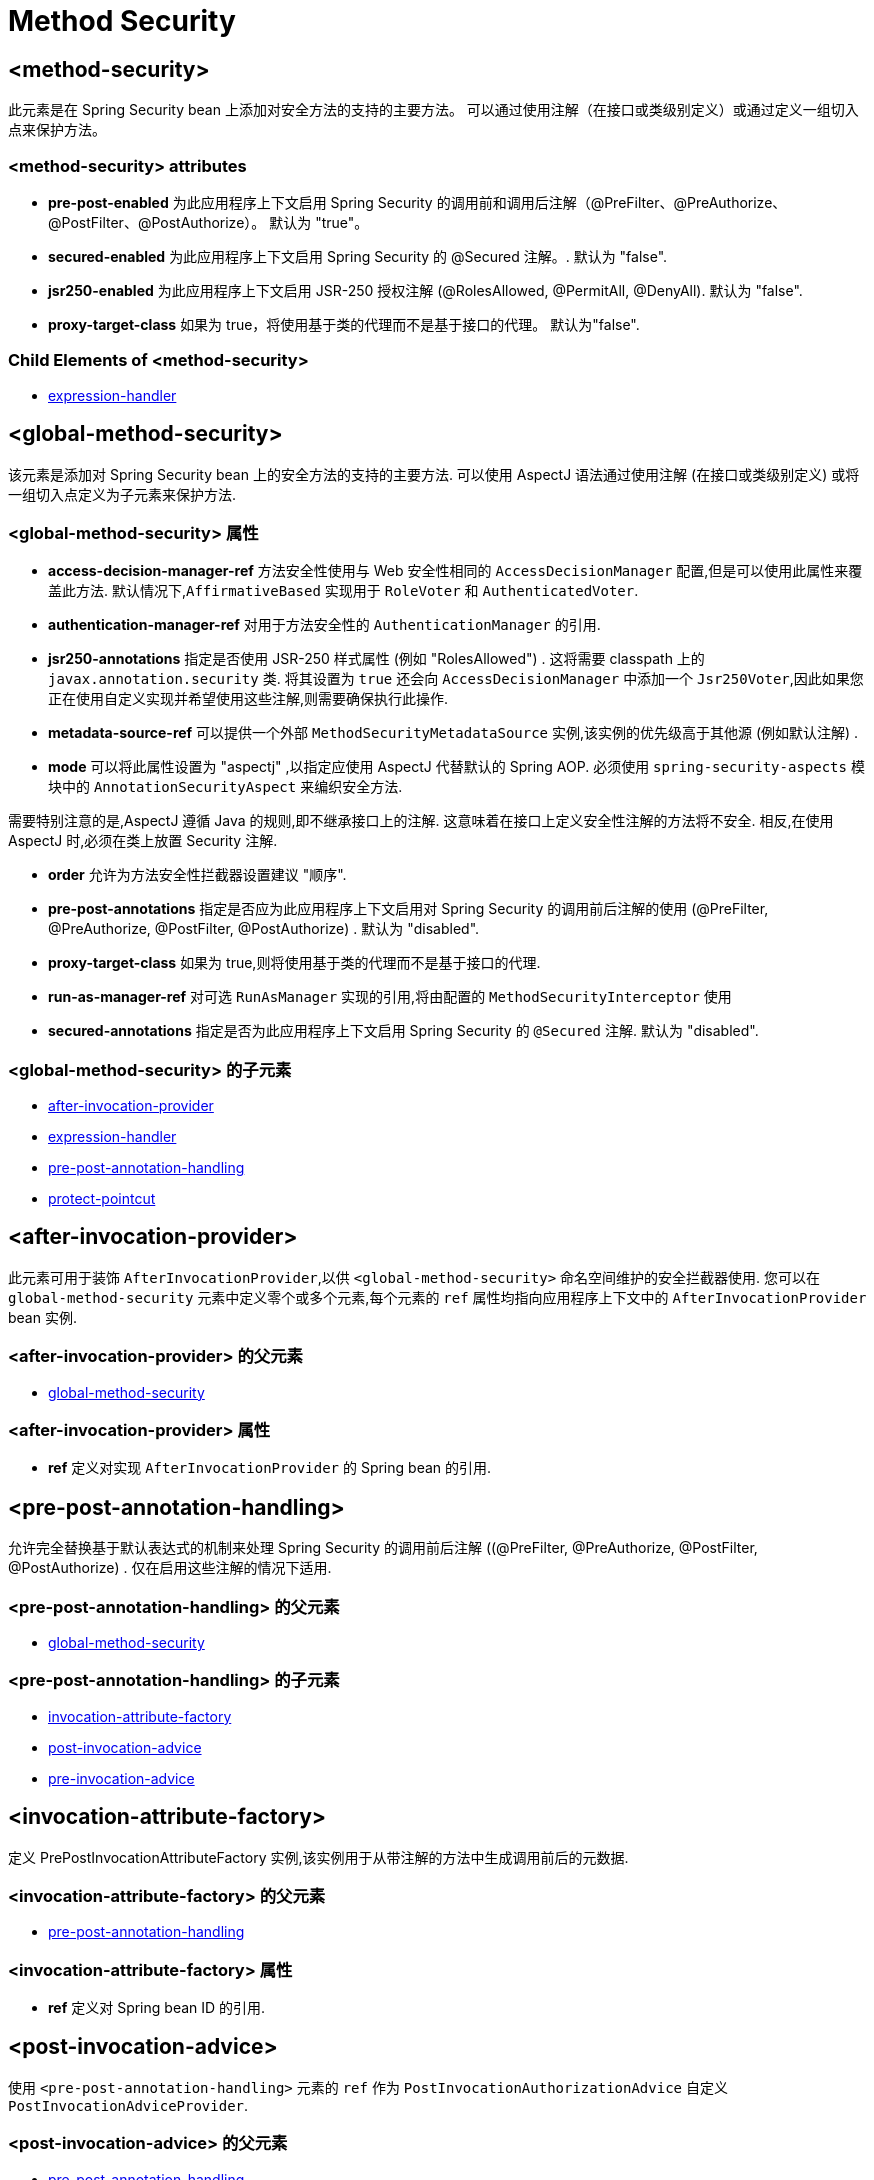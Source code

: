 = Method Security

[[nsa-method-security]]
== <method-security>
此元素是在 Spring Security bean 上添加对安全方法的支持的主要方法。
可以通过使用注解（在接口或类级别定义）或通过定义一组切入点来保护方法。

[[nsa-method-security-attributes]]
=== <method-security> attributes

[[nsa-method-security-pre-post-enabled]]
* **pre-post-enabled**
为此应用程序上下文启用 Spring Security 的调用前和调用后注解（@PreFilter、@PreAuthorize、@PostFilter、@PostAuthorize）。
默认为 "true"。

[[nsa-method-security-secured-enabled]]
* **secured-enabled**
为此应用程序上下文启用 Spring Security 的 @Secured 注解。.
默认为 "false".

[[nsa-method-security-jsr250-enabled]]
* **jsr250-enabled**
为此应用程序上下文启用 JSR-250 授权注解 (@RolesAllowed, @PermitAll, @DenyAll).
默认为 "false".

[[nsa-method-security-proxy-target-class]]
* **proxy-target-class**
如果为 true，将使用基于类的代理而不是基于接口的代理。
默认为"false".

[[nsa-method-security-children]]
=== Child Elements of <method-security>

* <<nsa-expression-handler,expression-handler>>

[[nsa-global-method-security]]
== <global-method-security>
该元素是添加对 Spring Security bean 上的安全方法的支持的主要方法.  可以使用 AspectJ 语法通过使用注解 (在接口或类级别定义) 或将一组切入点定义为子元素来保护方法.

[[nsa-global-method-security-attributes]]
=== <global-method-security> 属性

[[nsa-global-method-security-access-decision-manager-ref]]
* **access-decision-manager-ref**
方法安全性使用与 Web 安全性相同的 `AccessDecisionManager` 配置,但是可以使用此属性来覆盖此方法. 默认情况下,`AffirmativeBased` 实现用于 `RoleVoter` 和 `AuthenticatedVoter`.

[[nsa-global-method-security-authentication-manager-ref]]
* **authentication-manager-ref**
对用于方法安全性的 `AuthenticationManager` 的引用.


[[nsa-global-method-security-jsr250-annotations]]
* **jsr250-annotations**
指定是否使用 JSR-250 样式属性 (例如  "RolesAllowed") .  这将需要 classpath 上的 `javax.annotation.security` 类.  将其设置为 `true` 还会向 `AccessDecisionManager` 中添加一个 `Jsr250Voter`,因此如果您正在使用自定义实现并希望使用这些注解,则需要确保执行此操作.

[[nsa-global-method-security-metadata-source-ref]]
* **metadata-source-ref**
可以提供一个外部 `MethodSecurityMetadataSource` 实例,该实例的优先级高于其他源 (例如默认注解) .

[[nsa-global-method-security-mode]]
* **mode**
可以将此属性设置为 "aspectj" ,以指定应使用 AspectJ 代替默认的 Spring AOP. 必须使用 `spring-security-aspects` 模块中的 `AnnotationSecurityAspect` 来编织安全方法.

需要特别注意的是,AspectJ 遵循 Java 的规则,即不继承接口上的注解.  这意味着在接口上定义安全性注解的方法将不安全.  相反,在使用 AspectJ 时,必须在类上放置 Security 注解.


[[nsa-global-method-security-order]]
* **order**
允许为方法安全性拦截器设置建议 "顺序".


[[nsa-global-method-security-pre-post-annotations]]
* **pre-post-annotations**
指定是否应为此应用程序上下文启用对 Spring Security 的调用前后注解的使用 (@PreFilter, @PreAuthorize, @PostFilter, @PostAuthorize) . 默认为 "disabled".

[[nsa-global-method-security-proxy-target-class]]
* **proxy-target-class**
如果为 true,则将使用基于类的代理而不是基于接口的代理.


[[nsa-global-method-security-run-as-manager-ref]]
* **run-as-manager-ref**
对可选 `RunAsManager` 实现的引用,将由配置的 `MethodSecurityInterceptor` 使用


[[nsa-global-method-security-secured-annotations]]
* **secured-annotations**
指定是否为此应用程序上下文启用 Spring Security 的 `@Secured` 注解. 默认为 "disabled".

[[nsa-global-method-security-children]]
===  <global-method-security> 的子元素


* <<nsa-after-invocation-provider,after-invocation-provider>>
* <<nsa-expression-handler,expression-handler>>
* <<nsa-pre-post-annotation-handling,pre-post-annotation-handling>>
* <<nsa-protect-pointcut,protect-pointcut>>

[[nsa-after-invocation-provider]]
== <after-invocation-provider>

此元素可用于装饰 `AfterInvocationProvider`,以供 `<global-method-security>` 命名空间维护的安全拦截器使用.  您可以在 `global-method-security` 元素中定义零个或多个元素,每个元素的 `ref` 属性均指向应用程序上下文中的 `AfterInvocationProvider` bean 实例.

[[nsa-after-invocation-provider-parents]]
===  <after-invocation-provider> 的父元素


* <<nsa-global-method-security,global-method-security>>

[[nsa-after-invocation-provider-attributes]]
=== <after-invocation-provider> 属性


[[nsa-after-invocation-provider-ref]]
* **ref**
定义对实现 `AfterInvocationProvider` 的 Spring bean 的引用.

[[nsa-pre-post-annotation-handling]]
== <pre-post-annotation-handling>
允许完全替换基于默认表达式的机制来处理 Spring Security 的调用前后注解 ((@PreFilter, @PreAuthorize, @PostFilter, @PostAuthorize) . 仅在启用这些注解的情况下适用.

[[nsa-pre-post-annotation-handling-parents]]
===  <pre-post-annotation-handling> 的父元素

* <<nsa-global-method-security,global-method-security>>

[[nsa-pre-post-annotation-handling-children]]
===  <pre-post-annotation-handling> 的子元素


* <<nsa-invocation-attribute-factory,invocation-attribute-factory>>
* <<nsa-post-invocation-advice,post-invocation-advice>>
* <<nsa-pre-invocation-advice,pre-invocation-advice>>

[[nsa-invocation-attribute-factory]]
== <invocation-attribute-factory>
定义 PrePostInvocationAttributeFactory 实例,该实例用于从带注解的方法中生成调用前后的元数据.

[[nsa-invocation-attribute-factory-parents]]
===  <invocation-attribute-factory> 的父元素

* <<nsa-pre-post-annotation-handling,pre-post-annotation-handling>>

[[nsa-invocation-attribute-factory-attributes]]
=== <invocation-attribute-factory> 属性


[[nsa-invocation-attribute-factory-ref]]
* **ref**
定义对 Spring bean ID 的引用.

[[nsa-post-invocation-advice]]
== <post-invocation-advice>
使用 `<pre-post-annotation-handling>` 元素的 `ref` 作为 `PostInvocationAuthorizationAdvice` 自定义 `PostInvocationAdviceProvider`.

[[nsa-post-invocation-advice-parents]]
===  <post-invocation-advice> 的父元素

* <<nsa-pre-post-annotation-handling,pre-post-annotation-handling>>

[[nsa-post-invocation-advice-attributes]]
=== <post-invocation-advice> 属性


[[nsa-post-invocation-advice-ref]]
* **ref**
定义对 Spring bean ID 的引用.

[[nsa-pre-invocation-advice]]
== <pre-invocation-advice>
使用 `<pre-post-annotation-handling>` 元素的 `ref` 作为 `PreInvocationAuthorizationAdviceVoter` 自定义 `PreInvocationAuthorizationAdviceVoter`.

[[nsa-pre-invocation-advice-parents]]
===  <pre-invocation-advice> 的父元素

* <<nsa-pre-post-annotation-handling,pre-post-annotation-handling>>

[[nsa-pre-invocation-advice-attributes]]
=== <pre-invocation-advice> 属性


[[nsa-pre-invocation-advice-ref]]
* **ref**
定义对Spring bean ID的引用.

[[nsa-protect-pointcut]]
== Securing Methods using
`<protect-pointcut>` 可以使用 `<protect-pointcut>` 元素,而不是使用 `@Secured` 注解在单个方法或类的基础上定义安全属性,而可以跨服务层中的整个方法和接口集定义跨领域安全约束.  您可以在<<ns-protect-pointcut,namespace introduction>>找到一个示例.

[[nsa-protect-pointcut-parents]]
===  <protect-pointcut> 的父元素


* <<nsa-global-method-security,global-method-security>>

[[nsa-protect-pointcut-attributes]]
=== <protect-pointcut> 属性


[[nsa-protect-pointcut-access]]
* **access**
适用于与切入点匹配的所有方法的访问配置属性列表,例如 "ROLE_A,ROLE_B"


[[nsa-protect-pointcut-expression]]
* **expression**
一个 AspectJ 表达式,包括 `execution` 关键字. 例如,`execution(int com.foo.TargetObject.countLength(String))` (不带引号) .

[[nsa-intercept-methods]]
== <intercept-methods>
可以在 Bean 定义内使用,以向该 Bean 添加安全拦截器并为 Bean 的方法设置访问配置属性

[[nsa-intercept-methods-attributes]]
=== <intercept-methods> 属性

[[nsa-intercept-methods-access-decision-manager-ref]]
* **access-decision-manager-ref**

创建的方法安全拦截器将使用的可选 AccessDecisionManager bean ID.

[[nsa-intercept-methods-children]]
===  <intercept-methods> 的子元素


* <<nsa-protect,protect>>

[[nsa-method-security-metadata-source]]
== <method-security-metadata-source>
创建一个 MethodSecurityMetadataSource 实例

[[nsa-method-security-metadata-source-attributes]]
=== <method-security-metadata-source> 属性

[[nsa-method-security-metadata-source-id]]
* **id**
Bean 标识符,用于引用上下文中其他位置的 Bean.


[[nsa-method-security-metadata-source-use-expressions]]
* **use-expressions**
允许在 `<intercept-url>` 元素的 `access` 属性中使用表达式,而不是传统的配置属性列表.  默认为 `false`.  如果启用,则每个属性应包含一个布尔表达式.  如果表达式的计算结果为 "true",则将授予访问权限.

[[nsa-method-security-metadata-source-children]]
===  <method-security-metadata-source> 的子元素


* <<nsa-protect,protect>>

[[nsa-protect]]
== <protect>
定义一个受保护的方法以及适用于该方法的访问控制配置属性. 强烈建议您不要将 "保护" 声明与 "global-method-security" 提供的任何服务混合使用.

[[nsa-protect-parents]]
===  <protect> 的父元素

* <<nsa-intercept-methods,intercept-methods>>
* <<nsa-method-security-metadata-source,method-security-metadata-source>>

[[nsa-protect-attributes]]
=== <protect> 属性


[[nsa-protect-access]]
* **access**
适用于该方法的访问配置属性列表,例如 "ROLE_A,ROLE_B".


[[nsa-protect-method]]
* **method**
方法名
